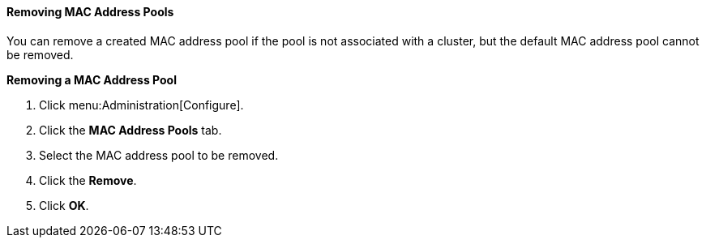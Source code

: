 [[Removing_MAC_Address_Pools]]
==== Removing MAC Address Pools

You can remove a created MAC address pool if the pool is not associated with a cluster, but the default MAC address pool cannot be removed.


*Removing a MAC Address Pool*

. Click menu:Administration[Configure].
. Click the *MAC Address Pools* tab.
. Select the MAC address pool to be removed.
. Click the *Remove*.
. Click *OK*.
